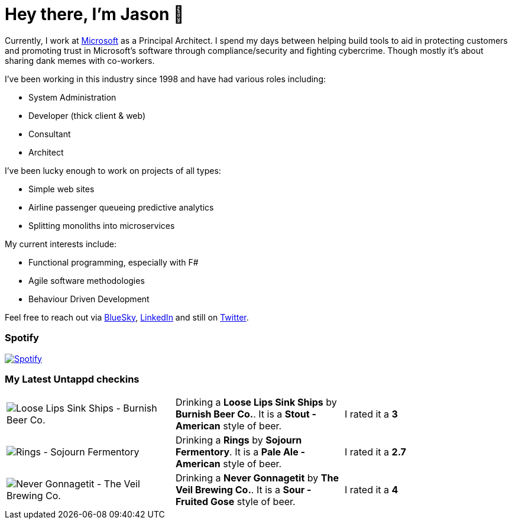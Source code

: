 ﻿# Hey there, I'm Jason 👋

Currently, I work at https://microsoft.com[Microsoft] as a Principal Architect. I spend my days between helping build tools to aid in protecting customers and promoting trust in Microsoft's software through compliance/security and fighting cybercrime. Though mostly it's about sharing dank memes with co-workers. 

I've been working in this industry since 1998 and have had various roles including:

- System Administration
- Developer (thick client & web)
- Consultant
- Architect

I've been lucky enough to work on projects of all types:

- Simple web sites
- Airline passenger queueing predictive analytics
- Splitting monoliths into microservices

My current interests include:

- Functional programming, especially with F#
- Agile software methodologies
- Behaviour Driven Development

Feel free to reach out via https://bsky.app/profile/jtucker.bsky.social[BlueSky], https://www.linkedin.com/in/jatucke/[LinkedIn] and still on https://twitter.com/jtucker[Twitter]. 

### Spotify

image:https://spotify-github-profile.kittinanx.com/api/view?uid=soulposition&cover_image=true&theme=compact&show_offline=false&background_color=121212&interchange=false["Spotify",link="https://open.spotify.com/user/soulposition"]

### My Latest Untappd checkins

|====
// untappd beer
| image:https://images.untp.beer/crop?width=200&height=200&stripmeta=true&url=https://untappd.s3.amazonaws.com/photos/2025_01_19/2836987ca3e12919eb94e906367a8d60_c_1451050687_raw.jpg[Loose Lips Sink Ships - Burnish Beer Co.] | Drinking a *Loose Lips Sink Ships* by *Burnish Beer Co.*. It is a *Stout - American* style of beer. | I rated it a *3*
| image:https://images.untp.beer/crop?width=200&height=200&stripmeta=true&url=https://untappd.s3.amazonaws.com/photos/2025_01_12/4a7e33b885b9e0f01f5d044449249148_c_1449531835_raw.jpg[Rings - Sojourn Fermentory] | Drinking a *Rings* by *Sojourn Fermentory*. It is a *Pale Ale - American* style of beer. | I rated it a *2.7*
| image:https://images.untp.beer/crop?width=200&height=200&stripmeta=true&url=https://untappd.s3.amazonaws.com/photos/2025_01_05/841e21a726cdf9d3d1eff1b77175cb8f_c_1448168169_raw.jpg[Never Gonnagetit - The Veil Brewing Co.] | Drinking a *Never Gonnagetit* by *The Veil Brewing Co.*. It is a *Sour - Fruited Gose* style of beer. | I rated it a *4*
// untappd end
